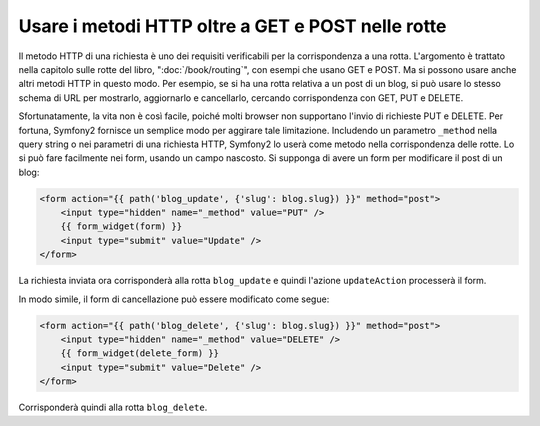 .. index::
   single: Routing; _method

Usare i metodi HTTP oltre a GET e POST nelle rotte
==================================================

Il metodo HTTP di una richiesta è uno dei requisiti verificabili per la
corrispondenza a una rotta. L'argomento è trattato nella capitolo sulle rotte
del libro, ":doc:`/book/routing`", con esempi che usano GET e POST. Ma si possono
usare anche altri metodi HTTP in questo modo. Per esempio, se si ha una rotta relativa
a un post di un blog, si può usare lo stesso schema di URL per mostrarlo, aggiornarlo
e cancellarlo, cercando corrispondenza con GET, PUT e DELETE.

.. configuration-block::

    .. code-block:: yaml

        blog_show:
            pattern:  /blog/{slug}
            defaults: { _controller: AcmeDemoBundle:Blog:show }
            requirements:
                _method:  GET

        blog_update:
            pattern:  /blog/{slug}
            defaults: { _controller: AcmeDemoBundle:Blog:update }
            requirements:
                _method:  PUT

        blog_delete:
            pattern:  /blog/{slug}
            defaults: { _controller: AcmeDemoBundle:Blog:delete }
            requirements:
                _method:  DELETE

    .. code-block:: xml

        <?xml version="1.0" encoding="UTF-8" ?>

        <routes xmlns="http://symfony.com/schema/routing"
            xmlns:xsi="http://www.w3.org/2001/XMLSchema-instance"
            xsi:schemaLocation="http://symfony.com/schema/routing http://symfony.com/schema/routing/routing-1.0.xsd">

            <route id="blog_show" pattern="/blog/{slug}">
                <default key="_controller">AcmeDemoBundle:Blog:show</default>
                <requirement key="_method">GET</requirement>
            </route>

            <route id="blog_update" pattern="/blog/{slug}">
                <default key="_controller">AcmeDemoBundle:Blog:update</default>
                <requirement key="_method">PUT</requirement>
            </route>

            <route id="blog_delete" pattern="/blog/{slug}">
                <default key="_controller">AcmeDemoBundle:Blog:delete</default>
                <requirement key="_method">DELETE</requirement>
            </route>
        </routes>

    .. code-block:: php

        use Symfony\Component\Routing\RouteCollection;
        use Symfony\Component\Routing\Route;

        $collection = new RouteCollection();
        $collection->add('blog_show', new Route('/blog/{slug}', array(
            '_controller' => 'AcmeDemoBundle:Blog:show',
        ), array(
            '_method' => 'GET',
        )));

        $collection->add('blog_update', new Route('/blog/{slug}', array(
            '_controller' => 'AcmeDemoBundle:Blog:update',
        ), array(
            '_method' => 'PUT',
        )));

        $collection->add('blog_delete', new Route('/blog/{slug}', array(
            '_controller' => 'AcmeDemoBundle:Blog:delete',
        ), array(
            '_method' => 'DELETE',
        )));

        return $collection;

Sfortunatamente, la vita non è così facile, poiché molti browser non supportano
l'invio di richieste PUT e DELETE. Per fortuna, Symfony2 fornisce un semplice modo
per aggirare tale limitazione. Includendo un parametro ``_method``
nella query string o nei parametri di una richiesta HTTP, Symfony2 lo userà
come metodo nella corrispondenza delle rotte. Lo si può fare facilmente nei form,
usando un campo nascosto. Si supponga di avere un form per modificare il post di un blog:

.. code-block:: html+jinja

    <form action="{{ path('blog_update', {'slug': blog.slug}) }}" method="post">
        <input type="hidden" name="_method" value="PUT" />
        {{ form_widget(form) }}
        <input type="submit" value="Update" />
    </form>

La richiesta inviata ora corrisponderà alla rotta ``blog_update`` e quindi l'azione
``updateAction`` processerà il form.

In modo simile, il form di cancellazione può essere modificato come segue:

.. code-block:: html+jinja

    <form action="{{ path('blog_delete', {'slug': blog.slug}) }}" method="post">
        <input type="hidden" name="_method" value="DELETE" />
        {{ form_widget(delete_form) }}
        <input type="submit" value="Delete" />
    </form>

Corrisponderà quindi alla rotta ``blog_delete``.

